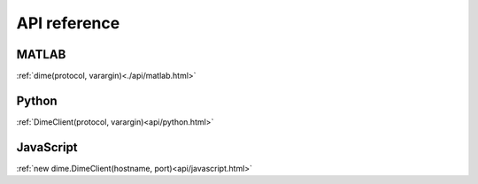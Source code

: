 .. _api_reference:

=============
API reference
=============

MATLAB
======

:ref:`dime(protocol, varargin)<./api/matlab.html>`

Python
======

:ref:`DimeClient(protocol, varargin)<api/python.html>`

JavaScript
======

:ref:`new dime.DimeClient(hostname, port)<api/javascript.html>`